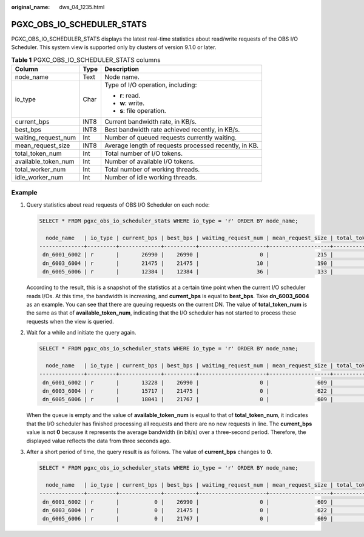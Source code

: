 :original_name: dws_04_1235.html

.. _dws_04_1235:

PGXC_OBS_IO_SCHEDULER_STATS
===========================

PGXC_OBS_IO_SCHEDULER_STATS displays the latest real-time statistics about read/write requests of the OBS I/O Scheduler. This system view is supported only by clusters of version 9.1.0 or later.

.. table:: **Table 1** PGXC_OBS_IO_SCHEDULER_STATS columns

   +-----------------------+-----------------------+-------------------------------------------------------+
   | Column                | Type                  | Description                                           |
   +=======================+=======================+=======================================================+
   | node_name             | Text                  | Node name.                                            |
   +-----------------------+-----------------------+-------------------------------------------------------+
   | io_type               | Char                  | Type of I/O operation, including:                     |
   |                       |                       |                                                       |
   |                       |                       | -  **r**: read.                                       |
   |                       |                       | -  **w**: write.                                      |
   |                       |                       | -  **s**: file operation.                             |
   +-----------------------+-----------------------+-------------------------------------------------------+
   | current_bps           | INT8                  | Current bandwidth rate, in KB/s.                      |
   +-----------------------+-----------------------+-------------------------------------------------------+
   | best_bps              | INT8                  | Best bandwidth rate achieved recently, in KB/s.       |
   +-----------------------+-----------------------+-------------------------------------------------------+
   | waiting_request_num   | Int                   | Number of queued requests currently waiting.          |
   +-----------------------+-----------------------+-------------------------------------------------------+
   | mean_request_size     | INT8                  | Average length of requests processed recently, in KB. |
   +-----------------------+-----------------------+-------------------------------------------------------+
   | total_token_num       | Int                   | Total number of I/O tokens.                           |
   +-----------------------+-----------------------+-------------------------------------------------------+
   | available_token_num   | Int                   | Number of available I/O tokens.                       |
   +-----------------------+-----------------------+-------------------------------------------------------+
   | total_worker_num      | Int                   | Total number of working threads.                      |
   +-----------------------+-----------------------+-------------------------------------------------------+
   | idle_worker_num       | Int                   | Number of idle working threads.                       |
   +-----------------------+-----------------------+-------------------------------------------------------+

Example
-------

#. Query statistics about read requests of OBS I/O Scheduler on each node:

   .. code-block::

      SELECT * FROM pgxc_obs_io_scheduler_stats WHERE io_type = 'r' ORDER BY node_name;

        node_name   | io_type | current_bps | best_bps | waiting_request_num | mean_request_size | total_token_num | available_token_num | total_worker_num | idle_worker_num
      --------------+---------+-------------+----------+---------------------+-------------------+-----------------+---------------------+------------------+-----------------
       dn_6001_6002 | r       |       26990 |    26990 |                   0 |               215 |              18 |                  16 |               12 |              10
       dn_6003_6004 | r       |       21475 |    21475 |                  10 |               190 |              30 |                  30 |               20 |              20
       dn_6005_6006 | r       |       12384 |    12384 |                  36 |               133 |              30 |                  27 |               20 |              17

   According to the result, this is a snapshot of the statistics at a certain time point when the current I/O scheduler reads I/Os. At this time, the bandwidth is increasing, and **current_bps** is equal to **best_bps**. Take **dn_6003_6004** as an example. You can see that there are queuing requests on the current DN. The value of **total_token_num** is the same as that of **available_token_num**, indicating that the I/O scheduler has not started to process these requests when the view is queried.

#. Wait for a while and initiate the query again.

   .. code-block::

      SELECT * FROM pgxc_obs_io_scheduler_stats WHERE io_type = 'r' ORDER BY node_name;

        node_name   | io_type | current_bps | best_bps | waiting_request_num | mean_request_size | total_token_num | available_token_num | total_worker_num | idle_worker_num
      --------------+---------+-------------+----------+---------------------+-------------------+-----------------+---------------------+------------------+-----------------
       dn_6001_6002 | r       |       13228 |    26990 |                   0 |               609 |              18 |                  18 |               12 |              12
       dn_6003_6004 | r       |       15717 |    21475 |                   0 |               622 |              30 |                  30 |               20 |              20
       dn_6005_6006 | r       |       18041 |    21767 |                   0 |               609 |              30 |                  30 |               20 |              20

   When the queue is empty and the value of **available_token_num** is equal to that of **total_token_num**, it indicates that the I/O scheduler has finished processing all requests and there are no new requests in line. The **current_bps** value is not **0** because it represents the average bandwidth (in bit/s) over a three-second period. Therefore, the displayed value reflects the data from three seconds ago.

3. After a short period of time, the query result is as follows. The value of **current_bps** changes to **0**.

   .. code-block::

      SELECT * FROM pgxc_obs_io_scheduler_stats WHERE io_type = 'r' ORDER BY node_name;

        node_name   | io_type | current_bps | best_bps | waiting_request_num | mean_request_size | total_token_num | available_token_num | total_worker_num | idle_worker_num
      --------------+---------+-------------+----------+---------------------+-------------------+-----------------+---------------------+------------------+-----------------
       dn_6001_6002 | r       |           0 |    26990 |                   0 |               609 |              18 |                  18 |               12 |              12
       dn_6003_6004 | r       |           0 |    21475 |                   0 |               622 |              30 |                  30 |               20 |              20
       dn_6005_6006 | r       |           0 |    21767 |                   0 |               609 |              30 |                  30 |               20 |              20
